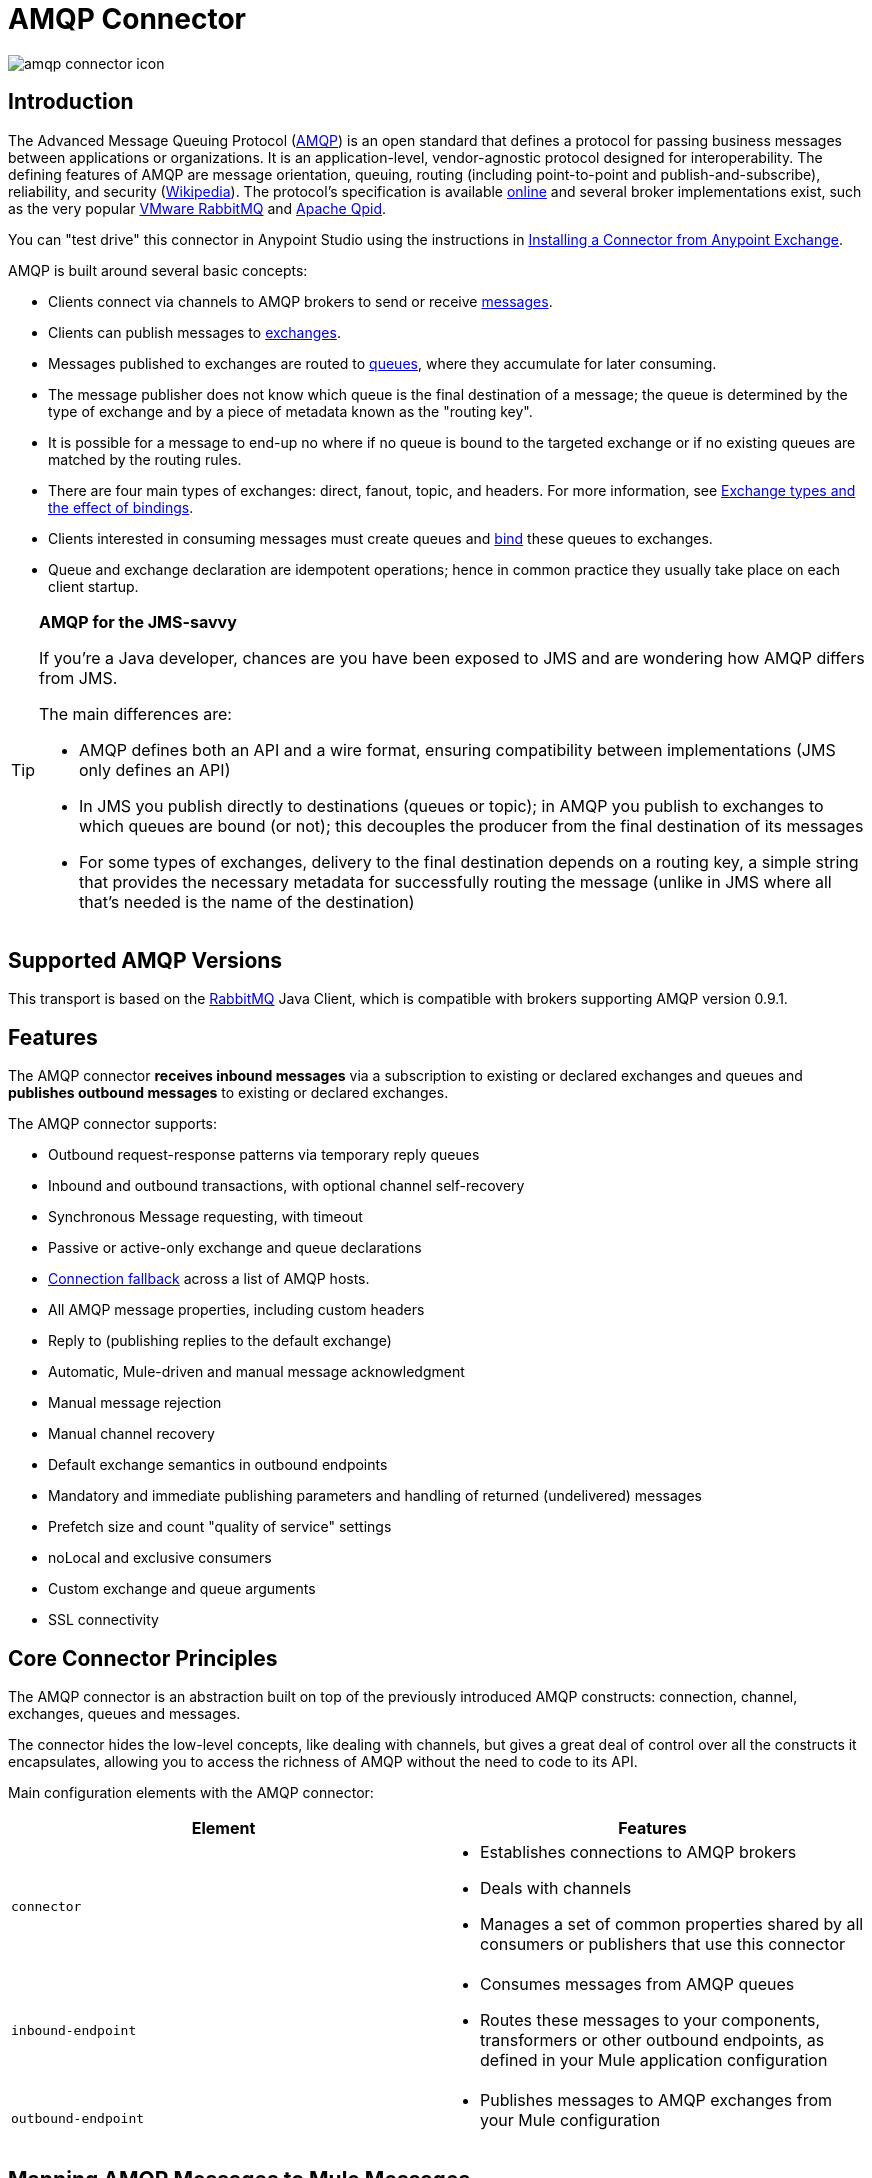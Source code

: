 = AMQP Connector
:keywords: anypoint, components, elements, connectors, amqp

image:amqp-connector-icon.png[amqp connector icon]

== Introduction

The Advanced Message Queuing Protocol (link:http://www.amqp.org/[AMQP]) is an open standard that defines a protocol for passing business messages between applications or organizations. It is an application-level, vendor-agnostic protocol designed for interoperability. The defining features of AMQP are message orientation, queuing, routing (including point-to-point and publish-and-subscribe), reliability, and security (link:http://en.wikipedia.org/wiki/AMQP[Wikipedia]). The protocol's specification is available link:http://www.amqp.org/resources/download[online] and several broker implementations exist, such as the very popular link:http://www.rabbitmq.com[VMware RabbitMQ] and link:http://qpid.apache.org/[Apache Qpid].

You can "test drive" this connector in Anypoint Studio using the instructions in link:/mule-fundamentals/v/3.8/anypoint-exchange#installing-a-connector-from-anypoint-exchange[Installing a Connector from Anypoint Exchange].  

AMQP is built around several basic concepts:

* Clients connect via channels to AMQP brokers to send or receive link:http://en.wikipedia.org/wiki/AMQP#Messages[messages].

* Clients can publish messages to link:http://en.wikipedia.org/wiki/AMQP#Exchanges[exchanges].

* Messages published to exchanges are routed to link:http://en.wikipedia.org/wiki/AMQP#Queues[queues], where they accumulate for later consuming.

* The message publisher does not know which queue is the final destination of a message; the queue is determined by the type of exchange and by a piece of metadata known as the "routing key".

* It is possible for a message to end-up no where if no queue is bound to the targeted exchange or if no existing queues are matched by the routing rules.

* There are four main types of exchanges: direct, fanout, topic, and headers. For more information, see link:http://en.wikipedia.org/wiki/AMQP#Exchange_types_and_the_effect_of_bindings[Exchange types and the effect of bindings].

* Clients interested in consuming messages must create queues and link:http://en.wikipedia.org/wiki/AMQP#Bindings[bind] these queues to exchanges.

* Queue and exchange declaration are idempotent operations; hence in common practice they usually take place on each client startup.

[TIP]
====
*AMQP for the JMS-savvy* +

If you're a Java developer, chances are you have been exposed to JMS and are wondering how AMQP differs from JMS.

The main differences are:

* AMQP defines both an API and a wire format, ensuring compatibility between implementations (JMS only defines an API)
* In JMS you publish directly to destinations (queues or topic); in AMQP you publish to exchanges to which queues are bound (or not); this decouples the producer from the final destination of its messages
* For some types of exchanges, delivery to the final destination depends on a routing key, a simple string that provides the necessary metadata for successfully routing the message (unlike in JMS where all that's needed is the name of the destination)
====

== Supported AMQP Versions

This transport is based on the link:http://www.rabbitmq.com/[RabbitMQ] Java Client, which is compatible with brokers supporting AMQP version 0.9.1.

== Features

The AMQP connector *receives inbound messages* via a subscription to existing or declared exchanges and queues and *publishes outbound messages* to existing or declared exchanges.

The AMQP connector supports:

* Outbound request-response patterns via temporary reply queues

* Inbound and outbound transactions, with optional channel self-recovery

* Synchronous Message requesting, with timeout

* Passive or active-only exchange and queue declarations

* link:/mule-user-guide/v/3.8/amqp-connector-examples#connection-fallback[Connection fallback] across a list of AMQP hosts.

* All AMQP message properties, including custom headers

* Reply to (publishing replies to the default exchange)

* Automatic, Mule-driven and manual message acknowledgment

* Manual message rejection

* Manual channel recovery

* Default exchange semantics in outbound endpoints

* Mandatory and immediate publishing parameters and handling of returned (undelivered) messages

* Prefetch size and count "quality of service" settings

* noLocal and exclusive consumers

* Custom exchange and queue arguments

* SSL connectivity

== Core Connector Principles

The AMQP connector is an abstraction built on top of the previously introduced AMQP constructs: connection, channel, exchanges, queues and messages.

The connector hides the low-level concepts, like dealing with channels, but gives a great deal of control over all the constructs it encapsulates, allowing you to access the richness of AMQP without the need to code to its API.

Main configuration elements with the AMQP connector:

[%header,cols="2*"]
|===
|Element |Features
|`connector` a|
* Establishes connections to AMQP brokers
* Deals with channels
* Manages a set of common properties shared by all consumers or publishers that use this connector

|`inbound-endpoint` a|
* Consumes messages from AMQP queues
* Routes these messages to your components, transformers or other outbound endpoints, as defined in your Mule application configuration

|`outbound-endpoint` a|
* Publishes messages to AMQP exchanges from your Mule configuration

|===

== Mapping AMQP Messages to Mule Messages

The AMQP connector works with another abstraction that is very important to understand: the link:/mule-fundamentals/v/3.8/mule-message-structure[Mule message]. A Mule message is a transport-agnostic abstraction that encapsulates a payload and meta-information defined in *_properties_*. This allows the different configuration elements in your application to deal with messages without knowing their source or destination.

An AMQP message also has a payload (in bytes) and message properties. Message properties are composed of a set of pre-defined properties (know as basic properties) and any additional custom properties. Moreover, when a message is delivered, extra properties, known as envelope properties, can be added to the message.

From an inbound AMQP message, the AMQP connector creates a Mule message with `byte[]` payloads. For a Mule message destined for an outbound AMQP message, Mule uses its auto-transformation infrastructure to extract the Mule message's `byte[]` payload. Should you need to use a particular payload representation (for example XML or JSON), add the necessary transformers to perform the desired serialization and deserialization steps.

The transport also takes care of making inbound message properties available as standard Mule Message properties and, conversely, converting properties of Mule messages into AMQP properties for outbound messages.

Here is the list of properties supported by the connector:

[%header%autowidth.spread]
|===
|Basic Properties |Envelope Properties |Technical Properties
|`app-id` |`delivery-tag` |`amqp.headers`
|`content-encoding` |`exchange` |`consumer-tag`
|`content-type` |`redelivered` |`amqp.channel`
|`correlation-id` |`routing-key` |`amqp.delivery-tag`
|`delivery_mode` |  |`amqp.return.listener`
|`expiration` |  |`amqp.return.reply-code`
|`message-id` |  |`amqp.return.reply-text`
|`priority` |  |`amqp.return.exchange`
|`reply-to` |  |`amqp.return.routing-key`
|`timestamp` |  | 
|`type` |  | 
|`user-id` |  | 
|===

Additionally, all custom headers defined in the AMQP basic properties – which are available in a map under the `amqp.headers` inbound property – are added as standard inbound properties.

== Installing the AMQP Connector

=== Studio Plugin

The AMQP connector is available as a Studio plugin. Get the link:https://www.mulesoft.com/exchange#!/amqp-integration-connector[AMQP connector from Anypoint Exchange]. Connector installation information is available at link:/mule-user-guide/v/3.8/anypoint-connectors[Anypoint Connectors].

=== Maven Support

To install the AMQP connector, add the following repository to your Maven installation:

[source,xml,linenums]
----
<repository>
  <id>mule-releases</id>
  <name>Mule Releases Repository</name>
  <url>https://repository-master.mulesoft.org/nexus/content/repositories/releases</url>
  <layout>default</layout>
</repository>
----

To add the Mule AMQP connector to a Maven project, add the following dependency:

[source,xml,linenums]
----
<dependency>
  <groupId>org.mule.transports</groupId>
  <artifactId>mule-transport-amqp</artifactId>
  <version>x.y.z</version>
</dependency>
----

////
DOCS-1555
////

[NOTE]
====
You also need to add JARs included in the ActiveMQ distribution. The following dependencies provide a Maven alternative to only adding JARs to an Anypoint Studio project.

Studio does not add these dependencies for you, so it's important to add these dependencies.

After adding the dependencies to the POM file, add the files from the Active MQ distribution to $MULE_HOME/lib/user or $APP_HOME/lib. The latter can be done manually or by using Studio.
====

Dependencies:

[source,xml,linenums]
----
<dependency>
    <groupId>org.apache.activemq</groupId>
    <artifactId>activemq-kahadb-store</artifactId>
    <version>5.8.0</version>
</dependency>
<dependency>
    <groupId>org.apache.activemq.protobuf</groupId>
    <artifactId>activemq-protobuf</artifactId>
    <version>1.1</version>
</dependency>
<dependency>
    <groupId>org.apache.activemq</groupId>
    <artifactId>activemq-openwire-legacy</artifactId>
    <version>5.8.0</version>
</dependency>
<dependency>
  <groupId>org.fusesource.hawtbuf</groupId>
  <artifactId>hawtbuf</artifactId>
  <version>1.9</version>
</dependency>
<dependency>
    <groupId>org.apache.activemq</groupId>
    <artifactId>activemq-broker</artifactId>
    <version>5.8.0</version>
</dependency>
<dependency>
    <groupId>org.apache.activemq</groupId>
    <artifactId>activemq-client</artifactId>
    <version>5.8.0</version>
</dependency>
----

== Configuring the AMQP Connector

Configure the connector via the tabs in the properties pane that appear after you've clicked an AMQP connector on the Anypoint Studio canvas.

image:amqp-connector-general-tab.png[general tab]

== AMQP Notes

The AMQP connector defines what broker to connect to, which credentials to use when doing so, and all the common properties used by the inbound and outbound endpoints using this connector.

It is possible to create several connectors connected to the same broker for the purpose of having different sets of common properties that the endpoints use.

The AMQP connector accepts and uses a `receiver-threading-profile` that is used to set the consumer thread pool as per the  link:https://www.rabbitmq.com/api-guide.html#consumer-thread-pool[RabbitMQ Consumer Thread Pool]. More information on how to set a receiver threading profile in the Mule link:/mule-user-guide/v/3.8/tuning-performance[Tuning Performance] guide.

== See Also

* Read the link:/mule-user-guide/v/3.8/amqp-connector-examples[AMQP Connector Examples] for practical illustrations of common use cases.

* Access the link:/mule-user-guide/v/3.8/amqp-connector-reference[AMQP Connector Reference] for a complete list and description of all AMQP connector configuration attributes.

* link:http://training.mulesoft.com[MuleSoft Training]
* link:https://www.mulesoft.com/webinars[MuleSoft Webinars]
* link:http://blogs.mulesoft.com[MuleSoft Blogs]
* link:http://forums.mulesoft.com[MuleSoft Forums]
